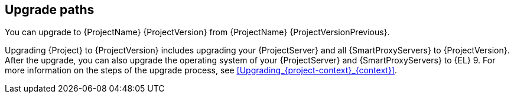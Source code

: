 [id="upgrade_paths_{context}"]
== Upgrade paths

You can upgrade to {ProjectName} {ProjectVersion} from {ProjectName} {ProjectVersionPrevious}.

ifdef::satellite[]
{ProjectServer}s and {SmartProxyServers} on earlier versions must first be upgraded to {Project} {ProjectVersionPrevious}.
For more information, see {UpgradingPreviousDocURL}[_{UpgradingPreviousDocTitle}_] or {UpgradingDisconnectedPreviousDocURL}[_{UpgradingDisconnectedPreviousDocTitle}_].
endif::[]

Upgrading {Project} to {ProjectVersion} includes upgrading your {ProjectServer} and all {SmartProxyServers} to {ProjectVersion}.
ifndef::foreman-deb[]
After the upgrade, you can also upgrade the operating system of your {ProjectServer} and {SmartProxyServers} to {EL}{nbsp}9.
endif::[]
For more information on the steps of the upgrade process, see xref:Upgrading_{project-context}_{context}[].
